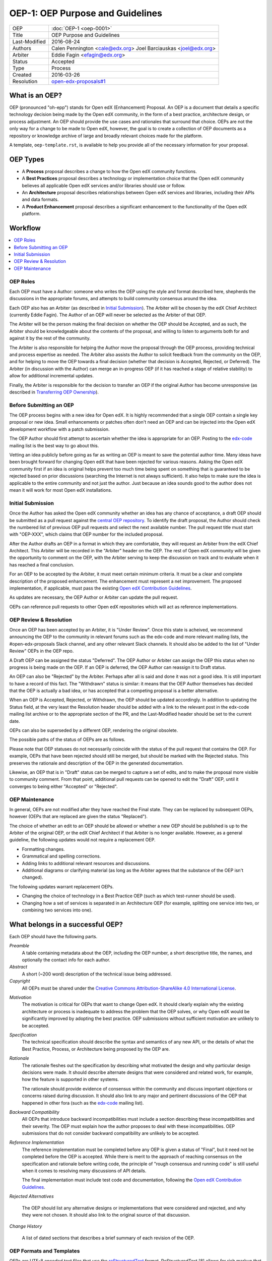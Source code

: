 =================================
OEP-1: OEP Purpose and Guidelines
=================================

+---------------+-------------------------------------------+
| OEP           | :doc:`OEP-1 <oep-0001>`                   |
+---------------+-------------------------------------------+
| Title         | OEP Purpose and Guidelines                |
+---------------+-------------------------------------------+
| Last-Modified | 2016-08-24                                |
+---------------+-------------------------------------------+
| Authors       | Calen Pennington <cale@edx.org>           |
|               | Joel Barciauskas <joel@edx.org>           |
+---------------+-------------------------------------------+
| Arbiter       | Eddie Fagin <efagin@edx.org>              |
+---------------+-------------------------------------------+
| Status        | Accepted                                  |
+---------------+-------------------------------------------+
| Type          | Process                                   |
+---------------+-------------------------------------------+
| Created       | 2016-03-26                                |
+---------------+-------------------------------------------+
| Resolution    | `open-edx-proposals#1`_                   |
+---------------+-------------------------------------------+

.. _open-edx-proposals#1: https://github.com/edx/open-edx-proposals/pull/1#issuecomment-220419055

What is an OEP?
===============

OEP (pronounced "oh-epp") stands for Open edX (Enhancement) Proposal. An OEP is
a document that details a specific technology decision being made by the Open
edX community, in the form of a best practice, architecture design, or process
adjustment. An OEP should provide the use cases and rationales that surround
that choice. OEPs are not the only way for a change to be made to Open edX,
however, the goal is to create a collection of OEP documents as a repository or
knowledge archive of large and broadly relevant choices made for the platform.

A template, ``oep-template.rst``, is available to help you provide all of the
necessary information for your proposal.

OEP Types
=========

* A **Process** proposal describes a change to how the Open edX community
  functions.

* A **Best Practices** proposal describes a technology or implementation
  choice that the Open edX community believes all applicable Open edX services
  and/or libraries should use or follow.

* An **Architecture** proposal describes relationships between Open edX
  services and libraries, including their APIs and data formats.

* A **Product Enhancement** proposal describes a significant enhancement to the
  functionality of the Open edX platform.

Workflow
========

.. contents::
  :local:
  :depth: 1

OEP Roles
---------

Each OEP must have a Author: someone who writes the OEP using the style and
format described here, shepherds the discussions in the appropriate forums,
and attempts to build community consensus around the idea.  

Each OEP also has an Arbiter (as described in `Initial Submission`_). The
Arbiter will be chosen by the edX Chief Architect (currently Eddie Fagin).  
The Author of an OEP will never be selected as the Arbiter of that OEP.

The Arbiter will be the person making the final decision on whether the OEP 
should be Accepted, and as such, the Arbiter should be knowledgeable about 
the contents of the proposal, and willing to listen to arguments both for 
and against it by the rest of the community.

The Arbiter is also responsible for helping the Author move the proposal
through the OEP process, providing technical and process expertise as needed.
The Arbiter also assists the Author to solicit feedback from the community on
the OEP, and for helping to move the OEP towards a final decision (whether that
decision is Accepted, Rejected, or Deferred). The Arbiter (in discussion with 
the Author) can merge an in-progress OEP (if it has reached a stage of relative
stability) to allow for additional incremental updates.

Finally, the Arbiter is responsible for the decision to transfer an OEP if the
original Author has become unresponsive (as described in `Transferring OEP
Ownership`_).

Before Submitting an OEP
------------------------

The OEP process begins with a new idea for Open edX. It is highly recommended
that a single OEP contain a single key proposal or new idea. Small enhancements
or patches often don't need an OEP and can be injected into the Open edX
development workflow with a patch submission.

The OEP Author should first attempt to ascertain whether the idea is appropriate 
for an OEP.  Posting to the `edx-code`_ mailing list is the best way to go about 
this.

Vetting an idea publicly before going as far as writing an OEP is meant to save
the potential author time. Many ideas have been brought forward for changing
Open edX that have been rejected for various reasons. Asking the Open edX
community first if an idea is original helps prevent too much time being spent
on something that is guaranteed to be rejected based on prior discussions
(searching the Internet is not always sufficient). It also helps to make
sure the idea is applicable to the entire community and not just the author.
Just because an idea sounds good to the author does not mean it will work for
most Open edX installations.

Initial Submission
------------------

Once the Author has asked the Open edX community whether an idea has any chance
of acceptance, a draft OEP should be submitted as a pull request against the
`central OEP repository`_. To identify the draft proposal, the Author should
check the numbered list of previous OEP pull requests and select the next 
available number. The pull request title must start with "OEP-XXX", which 
claims that OEP number for the included proposal.

.. _central OEP repository: http://github.com/edx/open-edx-proposals

After the Author drafts an OEP in a format in which they are comfortable, they
will request an Arbiter from the edX Chief Architect. This Arbiter will be
recorded in the "Arbiter" header on the OEP. The rest of Open edX community 
will be given the opportunity to comment on the OEP, with the Arbiter serving
to keep the discussion on track and to evaluate when it has reached a final
conclusion.

For an OEP to be accepted by the Arbiter, it must meet certain minimum
criteria. It must be a clear and complete description of the proposed
enhancement. The enhancement must represent a net improvement. The proposed
implementation, if applicable, must pass the existing
`Open edX Contribution Guidelines`_.

.. _Open edX Contribution Guidelines: http://edx.readthedocs.org/projects/edx-developer-guide/en/latest/process/index.html

As updates are necessary, the OEP Author or Arbiter can update the pull
request.

OEPs can reference pull requests to other Open edX repositories which will act
as reference implementations.

OEP Review & Resolution
-----------------------

Once an OEP has been accepted by an Arbiter, it is "Under Review". Once this
state is acheived, we recommend announcing the OEP to the community in relevant
forums such as the edx-code and more relevant mailing lists, the
#open-edx-proposals Slack channel, and any other relevant Slack channels. It 
should also be added to the list of "Under Review" OEPs in the OEP repo.

A Draft OEP can be assigned the status "Deferred". The OEP Author or Arbiter
can assign the OEP this status when no progress is being made on the OEP. If an
OEP is deferred, the OEP Author can reassign it to Draft status.

An OEP can also be "Rejected" by the Arbiter. Perhaps after all is said and
done it was not a good idea. It is still important to have a record of this
fact. The "Withdrawn" status is similar: it means that the OEP Author
themselves has decided that the OEP is actually a bad idea, or has accepted
that a competing proposal is a better alternative.

When an OEP is Accepted, Rejected, or Withdrawn, the OEP should be updated
accordingly. In addition to updating the Status field, at the very least the
Resolution header should be added with a link to the relevant post in the
edx-code mailing list archive or to the appropriate section of the PR, and the
Last-Modified header should be set to the current date.

OEPs can also be superseded by a different OEP, rendering the original
obsolete.

The possible paths of the status of OEPs are as follows.

.. image:: oep-0001/state-flow.png
  :alt: A flowchart of OEP statuses, from Draft to Deferred and then back to
      Draft, and from Draft to Accepted, Rejected, or Withdrawn. From Accepted,
      the next status is Final. A Final OEP can be Replaced.

Please note that OEP statuses do not necessarily coincide with the status of
the pull request that contains the OEP. For example, OEPs that have been
rejected should still be merged, but should be marked with the Rejected status.
This preserves the rationale and description of the OEP in the generated
documentation.

Likewise, an OEP that is in "Draft" status can be merged to capture a set of
edits, and to make the proposal more visible to community comment. From that
point, additional pull requests can be opened to edit the "Draft" OEP, until it
converges to being either "Accepted" or "Rejected".

OEP Maintenance
---------------

In general, OEPs are not modified after they have reached the Final state. They
can be replaced by subsequent OEPs, however (OEPs that are replaced are given
the status "Replaced").

The choice of whether an edit to an OEP should be allowed or whether a new OEP
should be published is up to the Arbiter of the original OEP, or the edX Chief
Architect if that Arbiter is no longer available. However, as a general
guideline, the following updates would not require a replacement OEP.

* Formatting changes.
* Grammatical and spelling corrections.
* Adding links to additional relevant resources and discussions.
* Additional diagrams or clarifying material (as long as the Arbiter agrees
  that the substance of the OEP isn't changed).

The following updates warrant replacement OEPs.

* Changing the choice of technology in a Best Practice OEP (such as
  which test-runner should be used).
* Changing how a set of services is separated in an Architecture OEP (for
  example, splitting one service into two, or combining two services into one).

What belongs in a successful OEP?
=================================

Each OEP should have the following parts.

*Preamble*
    A table containing metadata about the OEP, including the OEP number,
    a short descriptive title, the names, and optionally the contact info for each author.

*Abstract*
    A short (~200 word) description of the technical issue being addressed.

*Copyright*
    All OEPs must be shared under the `Creative Commons Attribution-ShareAlike 4.0 International License`_.

.. _Creative Commons Attribution-ShareAlike 4.0 International License: https://creativecommons.org/licenses/by-sa/4.0/

.. We talked about copyright vs. licensing. Can we require them to license as CC-by-SA? can we let them reserve copyright to themselves? Tena, help! Also, this comes later in the template -- make the sequence here match the sequence there?

*Motivation*
    The motivation is critical for OEPs that want to change Open edX. It should
    clearly explain why the existing architecture or process is inadequate to
    address the problem that the OEP solves, or why Open edX would be significantly
    improved by adopting the best practice. OEP submissions without sufficient
    motivation are unlikely to be accepted.

*Specification*
    The technical specification should describe the syntax and
    semantics of any new API, or the details of what the Best Practice,
    Process, or Architecture being proposed by the OEP are.

*Rationale*
    The rationale fleshes out the specification by describing what
    motivated the design and why particular design decisions were made. It
    should describe alternate designs that were considered and related work,
    for example, how the feature is supported in other systems.

    The rationale should provide evidence of consensus within the community
    and discuss important objections or concerns raised during discussion.
    It should also link to any major and pertinent discussions of the OEP
    that happened in other fora (such as the `edx-code`_ mailing list).

    .. _edx-code: https://groups.google.com/forum/#!forum/edx-code

*Backward Compatibility*
    All OEPs that introduce backward incompatibilities
    must include a section describing these incompatibilities and their
    severity. The OEP must explain how the author proposes to deal with these
    incompatibilities. OEP submissions that do not consider backward
    compatibility are unlikely to be accepted.

*Reference Implementation*
    The reference implementation must be completed before any OEP is given
    a status of "Final", but it need not be completed before the OEP is
    accepted. While there is merit to the approach of reaching consensus on
    the specification and rationale before writing code, the principle of
    "rough consensus and running code" is still useful when it comes to
    resolving many discussions of API details.

    The final implementation must include test code and documentation,
    following the `Open edX Contribution Guidelines`_.

.. _Open edX Contribution Guidelines: http://edx.readthedocs.org/projects/edx-developer-guide/en/latest/process/index.html

*Rejected Alternatives*

    The OEP should list any alternative designs or implementations that were
    considered and rejected, and why they were not chosen. It should also link
    to the original source of that discussion.

*Change History*

    A list of dated sections that describes a brief summary of each revision
    of the OEP.


OEP Formats and Templates
-------------------------

OEPs are UTF-8 encoded text files that use the `reStructuredText`_ format.
ReStructuredText [8] allows for rich markup that is relatively easy to read,
and can also be rendered into good-looking and functional HTML. OEPs are
rendered to HTML using Sphinx. An `OEP template`_ can be found in the repo.

OEPs may be discussed in a more convenient format, such as a Google Doc, if
it is deemed appropriate for the audience and sufficiently open to comment and
review. The final OEP must be transcribed into the `reStructuredText`_-based
template and committed to the OEP repository. The Arbiter shall be responsible
for ensuring the proper transcription. The reviewed and accepted OEP must
reference the location of relevant discussion, and the ownership of the
discussion document should be transferred to the edX Chief Architect, if
applicable.

.. _reStructuredText: http://docutils.sourceforge.net/rst.html
.. _OEP template: https://github.com/cpennington/open-edx-proposals/blob/master/oep-template.rst

OEP Header Preamble
-------------------

Each OEP must begin with an ReST table with metadata about the OEP. The rows
must appear in the following order. Rows in italics are optional and are
described below. All other rows are required.

+---------------+-------------------------------------------+
| OEP           | OEP-XXX                                   |
+---------------+-------------------------------------------+
| Title         | <OEP title>                               |
+---------------+-------------------------------------------+
| Last Modified | <date string, in YYYY-MM-DD format>       |
+---------------+-------------------------------------------+
| Author        | <list of authors' real names and          |
|               | optionally, email addresses>              |
+---------------+-------------------------------------------+
| Arbiter       | <OEP czar's real name>                    |
+---------------+-------------------------------------------+
| Status        | <Draft | Accepted | Deferred |            |
|               | Rejected | Withdrawn | Final |            |
|               | Replaced>                                 |
+---------------+-------------------------------------------+
| Type          | <Architecture | Best Practice |           |
|               | Process>                                  |
+---------------+-------------------------------------------+
| Created       | <date created on, in YYYY-MM-DD format>   |
+---------------+-------------------------------------------+
| `Resolution`  | <links to any discussions where the final |
|               | status was decided>                       |
+---------------+-------------------------------------------+
| `Replaces`    | <OEP number>                              |
+---------------+-------------------------------------------+
| `Replaced-By` | <OEP number>                              |
+---------------+-------------------------------------------+
| `References`  | <links to any other relevant discussions  |
|               | or relevant related materials>            |
+---------------+-------------------------------------------+

The Author header lists the names, and optionally the email addresses, of all
the authors/owners of the OEP. The format of the Author header value must be
``Random J. User <address@dom.ain>`` if the email address is included, or
``Random J. User`` if the address is not given. If there are multiple authors,
their names and addresses should appear in a comma separated list.

The Arbiter field is used to record who has the authority to make the final
decision to approve or reject the OEP.

The Type header specifies the type of OEP: Architecture, Best Practice, or
Process.

The Created header records the date that the pull request for the OEP was
opened. It should be in YYYY-MM-DD format, e.g. 2016-04-21.

OEPs can also have a Replaced-By header indicating that a OEP has been rendered
obsolete by a later document; the value is the number of the OEP that replaces
the current document. The newer OEP must have a Replaces header that contains
the number of the OEP that it rendered obsolete.

Auxiliary Files
---------------

OEPs may include auxiliary files such as diagrams. Such files must be added to
an oep-XXXX/ directory, where "XXXX" is the OEP number.

Reporting OEP Bugs, or Submitting OEP Updates
---------------------------------------------

While a pull request that contains the initial draft of an OEP is open,
comments should be made on that pull request, or by submitting a new pull
request that targets the branch from which the OEP pull request was made.

Once an OEP has been merged to the open-edx-proposals repository (which can
happen when the OEP is in any status, including Draft), changes can be
suggested to it via new pull requests. Whether those changes are included is up
to the Author of the OEP.

Transferring OEP Ownership
--------------------------

It occasionally becomes necessary to transfer ownership of OEPs to a new
Author. In general, it is preferable to retain the original Author as a co-
author of the transferred OEP, but that is really up to the original Author.

* A good reason to transfer ownership is because the original Author no longer
  has the time or interest in updating it or following through with the OEP
  process, or has fallen off the face of the 'net (that is, unreachable or not
  responding to email).

* A bad reason to transfer ownership is because the Author does not agree with
  the direction of the OEP. A significant aim of the OEP process is to try to
  build consensus around an OEP, but if that is not possible, the Author can
  always submit a separate OEP with an alternative proposal.

Change History
==============

2016-08-24
----------

* Add a definition of the *Change History* section.
* Add a copyright notice.
